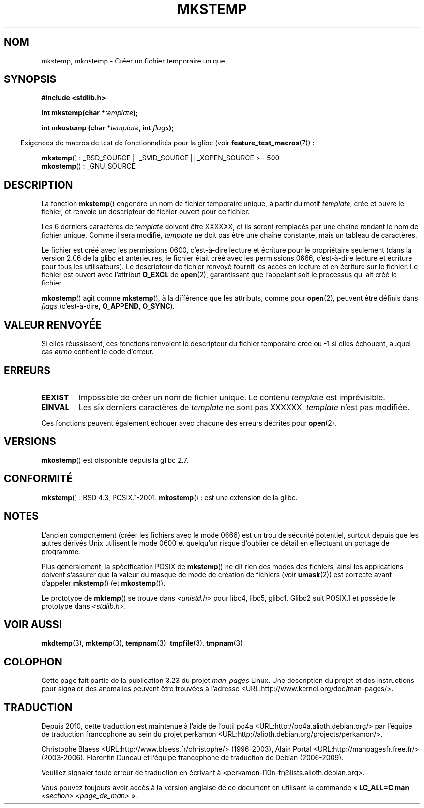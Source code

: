 .\" Copyright 1993 David Metcalfe (david@prism.demon.co.uk)
.\" and Copyright (C) 2008, Michael Kerrisk <mtk.manpages@gmail.com>
.\"
.\" Permission is granted to make and distribute verbatim copies of this
.\" manual provided the copyright notice and this permission notice are
.\" preserved on all copies.
.\"
.\" Permission is granted to copy and distribute modified versions of this
.\" manual under the conditions for verbatim copying, provided that the
.\" entire resulting derived work is distributed under the terms of a
.\" permission notice identical to this one.
.\"
.\" Since the Linux kernel and libraries are constantly changing, this
.\" manual page may be incorrect or out-of-date.  The author(s) assume no
.\" responsibility for errors or omissions, or for damages resulting from
.\" the use of the information contained herein.  The author(s) may not
.\" have taken the same level of care in the production of this manual,
.\" which is licensed free of charge, as they might when working
.\" professionally.
.\"
.\" Formatted or processed versions of this manual, if unaccompanied by
.\" the source, must acknowledge the copyright and authors of this work.
.\"
.\" References consulted:
.\"     Linux libc source code
.\"     Lewine's _POSIX Programmer's Guide_ (O'Reilly & Associates, 1991)
.\"     386BSD man pages
.\" Modified Sat Jul 24 18:48:48 1993 by Rik Faith (faith@cs.unc.edu)
.\" Modified 980310, aeb
.\" Modified 990328, aeb
.\" 2008-06-19, mtk, Added mkostemp(); various other changes
.\"
.\"*******************************************************************
.\"
.\" This file was generated with po4a. Translate the source file.
.\"
.\"*******************************************************************
.TH MKSTEMP 3 "19 juin 2008" GNU "Manuel du programmeur Linux"
.SH NOM
mkstemp, mkostemp \- Créer un fichier temporaire unique
.SH SYNOPSIS
.nf
\fB#include <stdlib.h>\fP
.sp
\fBint mkstemp(char *\fP\fItemplate\fP\fB);\fP
.sp
\fBint mkostemp (char *\fP\fItemplate\fP\fB, int \fP\fIflags\fP\fB);\fP
.fi
.sp
.in -4n
Exigences de macros de test de fonctionnalités pour la glibc (voir
\fBfeature_test_macros\fP(7))\ :
.in
.sp
\fBmkstemp\fP()\ : _BSD_SOURCE || _SVID_SOURCE || _XOPEN_SOURCE\ >=\ 500
.br
\fBmkostemp\fP()\ : _GNU_SOURCE
.SH DESCRIPTION
La fonction \fBmkstemp\fP() engendre un nom de fichier temporaire unique, à
partir du motif \fItemplate\fP, crée et ouvre le fichier, et renvoie un
descripteur de fichier ouvert pour ce fichier.

Les 6 derniers caractères de \fItemplate\fP doivent être XXXXXX, et ils seront
remplacés par une chaîne rendant le nom de fichier unique. Comme il sera
modifié, \fItemplate\fP ne doit pas être une chaîne constante, mais un tableau
de caractères.

Le fichier est créé avec les permissions 0600, c'est\-à\-dire lecture et
écriture pour le propriétaire seulement (dans la version 2.06 de la glibc et
antérieures, le fichier était créé avec les permissions 0666, c'est\-à\-dire
lecture et écriture pour tous les utilisateurs). Le descripteur de fichier
renvoyé fournit les accès en lecture et en écriture sur le fichier. Le
fichier est ouvert avec l'attribut \fBO_EXCL\fP de \fBopen\fP(2), garantissant que
l'appelant soit le processus qui ait créé le fichier.

\fBmkostemp\fP() agit comme \fBmkstemp\fP(), à la différence que les attributs,
comme pour \fBopen\fP(2), peuvent être définis dans \fIflags\fP (c'est\-à\-dire,
\fBO_APPEND\fP, \fBO_SYNC\fP).
.SH "VALEUR RENVOYÉE"
Si elles réussissent, ces fonctions renvoient le descripteur du fichier
temporaire créé ou \-1 si elles échouent, auquel cas \fIerrno\fP contient le
code d'erreur.
.SH ERREURS
.TP 
\fBEEXIST\fP
Impossible de créer un nom de fichier unique. Le contenu \fItemplate\fP est
imprévisible.
.TP 
\fBEINVAL\fP
Les six derniers caractères de \fItemplate\fP ne sont pas XXXXXX. \fItemplate\fP
n'est pas modifiée.
.PP
Ces fonctions peuvent également échouer avec chacune des erreurs décrites
pour \fBopen\fP(2).
.SH VERSIONS
\fBmkostemp\fP() est disponible depuis la glibc\ 2.7.
.SH CONFORMITÉ
\fBmkstemp\fP()\ : BSD\ 4.3, POSIX.1\-2001. \fBmkostemp\fP()\ : est une extension de
la glibc.
.SH NOTES
L'ancien comportement (créer les fichiers avec le mode 0666) est un trou de
sécurité potentiel, surtout depuis que les autres dérivés Unix utilisent le
mode 0600 et quelqu'un risque d'oublier ce détail en effectuant un portage
de programme.

Plus généralement, la spécification POSIX de \fBmkstemp\fP() ne dit rien des
modes des fichiers, ainsi les applications doivent s'assurer que la valeur
du masque de mode de création de fichiers (voir \fBumask\fP(2)) est correcte
avant d'appeler \fBmkstemp\fP() (et \fBmkostemp\fP()).

Le prototype de \fBmktemp\fP() se trouve dans \fI<unistd.h>\fP pour libc4,
libc5, glibc1. Glibc2 suit POSIX.1 et possède le prototype dans
\fI<stdlib.h>\fP.
.SH "VOIR AUSSI"
\fBmkdtemp\fP(3), \fBmktemp\fP(3), \fBtempnam\fP(3), \fBtmpfile\fP(3), \fBtmpnam\fP(3)
.SH COLOPHON
Cette page fait partie de la publication 3.23 du projet \fIman\-pages\fP
Linux. Une description du projet et des instructions pour signaler des
anomalies peuvent être trouvées à l'adresse
<URL:http://www.kernel.org/doc/man\-pages/>.
.SH TRADUCTION
Depuis 2010, cette traduction est maintenue à l'aide de l'outil
po4a <URL:http://po4a.alioth.debian.org/> par l'équipe de
traduction francophone au sein du projet perkamon
<URL:http://alioth.debian.org/projects/perkamon/>.
.PP
Christophe Blaess <URL:http://www.blaess.fr/christophe/> (1996-2003),
Alain Portal <URL:http://manpagesfr.free.fr/> (2003-2006).
Florentin Duneau et l'équipe francophone de traduction de Debian\ (2006-2009).
.PP
Veuillez signaler toute erreur de traduction en écrivant à
<perkamon\-l10n\-fr@lists.alioth.debian.org>.
.PP
Vous pouvez toujours avoir accès à la version anglaise de ce document en
utilisant la commande
«\ \fBLC_ALL=C\ man\fR \fI<section>\fR\ \fI<page_de_man>\fR\ ».
